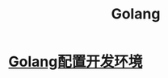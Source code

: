 :PROPERTIES:
:ID:       a23c87f2-8107-4dc9-9756-f6d1c36560aa
:END:
#+title: Golang
* [[id:4d7bea31-10a2-4729-b396-ddafa7eb7fd6][Golang配置开发环境]]
